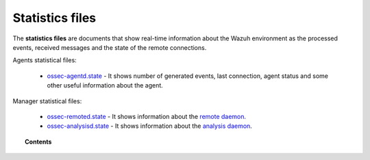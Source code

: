 .. Copyright (C) 2020 Wazuh, Inc.

.. _reference_statistics_files:

Statistics files
================

The **statistics files** are documents that show real-time information about the Wazuh environment as the processed events, received messages and the state of the remote connections.

Agents statistical files:

  *  `ossec-agentd.state <https://documentation.wazuh.com/current/user-manual/reference/statistics-files/ossec-agentd-state.html>`_ - It shows number of generated events, last connection, agent status and some other useful information about the agent.
 
Manager statistical files: 

  * `ossec-remoted.state <https://documentation.wazuh.com/current/user-manual/reference/statistics-files/ossec-remoted-state.html>`_ - It shows information about the `remote daemon. <https://documentation.wazuh.com/current/user-manual/reference/daemons/ossec-remoted.html>`_
  * `ossec-analysisd.state <https://documentation.wazuh.com/current/user-manual/reference/statistics-files/ossec-analysisd-state.html>`_ - It shows information about the `analysis daemon <https://documentation.wazuh.com/current/user-manual/reference/daemons/ossec-analysisd.html>`_.



.. topic:: Contents

  .. toctree::
      :maxdepth: 1

      ossec-agentd-state
      ossec-remoted-state
      ossec-analysisd-state